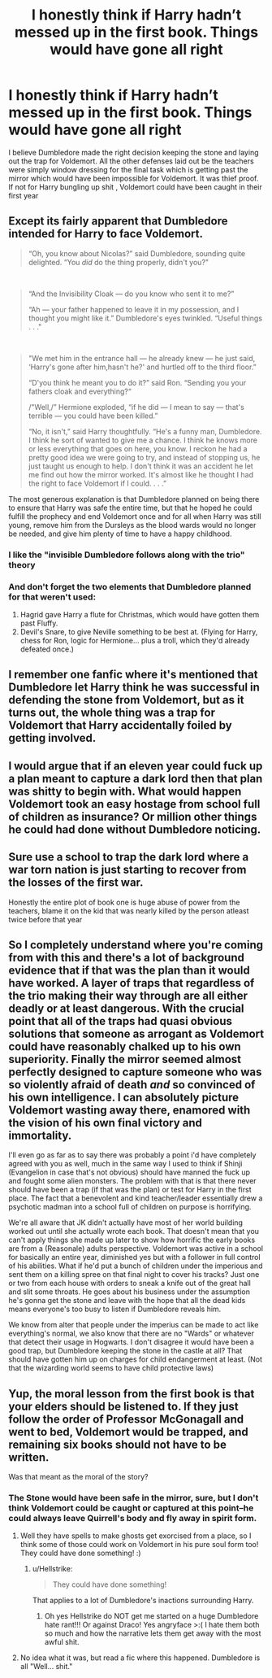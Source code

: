 #+TITLE: I honestly think if Harry hadn’t messed up in the first book. Things would have gone all right

* I honestly think if Harry hadn’t messed up in the first book. Things would have gone all right
:PROPERTIES:
:Score: 30
:DateUnix: 1592593034.0
:DateShort: 2020-Jun-19
:FlairText: Discussion
:END:
I believe Dumbledore made the right decision keeping the stone and laying out the trap for Voldemort. All the other defenses laid out be the teachers were simply window dressing for the final task which is getting past the mirror which would have been impossible for Voldemort. It was thief proof. If not for Harry bungling up shit , Voldemort could have been caught in their first year


** Except its fairly apparent that Dumbledore intended for Harry to face Voldemort.

#+begin_quote
  “Oh, you know about Nicolas?” said Dumbledore, sounding quite delighted. “You /did/ do the thing properly, didn't you?"
#+end_quote

​

#+begin_quote
  “And the Invisibility Cloak --- do you know who sent it to me?”

  “Ah --- your father happened to leave it in my possession, and I thought you might like it.” Dumbledore's eyes twinkled. “Useful things . . ."
#+end_quote

​

#+begin_quote
  "We met him in the entrance hall --- he already knew --- he just said, ‘Harry's gone after him,hasn't he?' and hurtled off to the third floor.”

  “D'you think he meant you to do it?” said Ron. “Sending you your fathers cloak and everything?“

  /"Well,/” Hermione exploded, “if he did --- I mean to say --- that's terrible --- you could have been killed.”

  “No, it isn't,” said Harry thoughtfully. “He's a funny man, Dumbledore. I think he sort of wanted to give me a chance. I think he knows more or less everything that goes on here, you know. I reckon he had a pretty good idea we were going to try, and instead of stopping us, he just taught us enough to help. I don't think it was an accident he let me find out how the mirror worked. It's almost like he thought I had the right to face Voldemort if I could. . . .”
#+end_quote

The most generous explanation is that Dumbledore planned on being there to ensure that Harry was safe the entire time, but that he hoped he could fulfill the prophecy and end Voldemort once and for all when Harry was still young, remove him from the Dursleys as the blood wards would no longer be needed, and give him plenty of time to have a happy childhood.
:PROPERTIES:
:Author: Kingsonne
:Score: 34
:DateUnix: 1592614512.0
:DateShort: 2020-Jun-20
:END:

*** I like the "invisible Dumbledore follows along with the trio" theory
:PROPERTIES:
:Author: chlorinecrownt
:Score: 7
:DateUnix: 1592629670.0
:DateShort: 2020-Jun-20
:END:


*** And don't forget the two elements that Dumbledore planned for that weren't used:

1. Hagrid gave Harry a flute for Christmas, which would have gotten them past Fluffy.
2. Devil's Snare, to give Neville something to be best at. (Flying for Harry, chess for Ron, logic for Hermione... plus a troll, which they'd already defeated once.)
:PROPERTIES:
:Author: JennaSayquah
:Score: 2
:DateUnix: 1592770139.0
:DateShort: 2020-Jun-22
:END:


** I remember one fanfic where it's mentioned that Dumbledore let Harry think he was successful in defending the stone from Voldemort, but as it turns out, the whole thing was a trap for Voldemort that Harry accidentally foiled by getting involved.
:PROPERTIES:
:Author: Vercalos
:Score: 35
:DateUnix: 1592593566.0
:DateShort: 2020-Jun-19
:END:


** I would argue that if an eleven year could fuck up a plan meant to capture a dark lord then that plan was shitty to begin with. What would happen Voldemort took an easy hostage from school full of children as insurance? Or million other things he could had done without Dumbledore noticing.
:PROPERTIES:
:Author: Paranoid_wiseman
:Score: 10
:DateUnix: 1592619176.0
:DateShort: 2020-Jun-20
:END:


** Sure use a school to trap the dark lord where a war torn nation is just starting to recover from the losses of the first war.

Honestly the entire plot of book one is huge abuse of power from the teachers, blame it on the kid that was nearly killed by the person atleast twice before that year
:PROPERTIES:
:Author: JonasS1999
:Score: 18
:DateUnix: 1592606763.0
:DateShort: 2020-Jun-20
:END:


** So I completely understand where you're coming from with this and there's a lot of background evidence that if that was the plan than it would have worked. A layer of traps that regardless of the trio making their way through are all either deadly or at least dangerous. With the crucial point that all of the traps had quasi obvious solutions that someone as arrogant as Voldemort could have reasonably chalked up to his own superiority. Finally the mirror seemed almost perfectly designed to capture someone who was so violently afraid of death /and/ so convinced of his own intelligence. I can absolutely picture Voldemort wasting away there, enamored with the vision of his own final victory and immortality.

I'll even go as far as to say there was probably a point i'd have completely agreed with you as well, much in the same way I used to think if Shinji (Evangelion in case that's not obvious) should have manned the fuck up and fought some alien monsters. The problem with that is that there never should have been a trap (if that was the plan) or test for Harry in the first place. The fact that a benevolent and kind teacher/leader essentially drew a psychotic madman into a school full of children on purpose is horrifying.

We're all aware that JK didn't actually have most of her world building worked out until she actually wrote each book. That doesn't mean that you can't apply things she made up later to show how horrific the early books are from a (Reasonale) adults perspective. Voldemort was active in a school for basically an entire year, diminished yes but with a follower in full control of his abilities. What if he'd put a bunch of children under the imperious and sent them on a killing spree on that final night to cover his tracks? Just one or two from each house with orders to sneak a knife out of the great hall and slit some throats. He goes about his business under the assumption he's gonna get the stone and leave with the hope that all the dead kids means everyone's too busy to listen if Dumbledore reveals him.

We know from alter that people under the imperius can be made to act like everything's normal, we also know that there are no "Wards" or whatever that detect their usage in Hogwarts. I don't disagree it would have been a good trap, but Dumbledore keeping the stone in the castle at all? That should have gotten him up on charges for child endangerment at least. (Not that the wizarding world seems to have child protective laws)
:PROPERTIES:
:Author: Alpha_Wolf179
:Score: 1
:DateUnix: 1592650753.0
:DateShort: 2020-Jun-20
:END:


** Yup, the moral lesson from the first book is that your elders should be listened to. If they just follow the order of Professor McGonagall and went to bed, Voldemort would be trapped, and remaining six books should not have to be written.

Was that meant as the moral of the story?
:PROPERTIES:
:Author: ceplma
:Score: -3
:DateUnix: 1592596721.0
:DateShort: 2020-Jun-20
:END:

*** The Stone would have been safe in the mirror, sure, but I don't think Voldemort could be caught or captured at this point--he could always leave Quirrell's body and fly away in spirit form.
:PROPERTIES:
:Author: 420SwagBro
:Score: 12
:DateUnix: 1592597550.0
:DateShort: 2020-Jun-20
:END:

**** Well they have spells to make ghosts get exorcised from a place, so I think some of those could work on Voldemort in his pure soul form too! They could have done something! :)
:PROPERTIES:
:Score: 3
:DateUnix: 1592598014.0
:DateShort: 2020-Jun-20
:END:

***** u/Hellstrike:
#+begin_quote
  They could have done something!
#+end_quote

That applies to a lot of Dumbledore's inactions surrounding Harry.
:PROPERTIES:
:Author: Hellstrike
:Score: 10
:DateUnix: 1592604264.0
:DateShort: 2020-Jun-20
:END:

****** Oh yes Hellstrike do NOT get me started on a huge Dumbledore hate rant!!! Or against Draco! Yes angryface >:( I hate them both so much and how the narrative lets them get away with the most awful shit.
:PROPERTIES:
:Score: -1
:DateUnix: 1592604807.0
:DateShort: 2020-Jun-20
:END:


**** No idea what it was, but read a fic where this happened. Dumbledore is all "Well... shit."
:PROPERTIES:
:Author: streakermaximus
:Score: 1
:DateUnix: 1592633966.0
:DateShort: 2020-Jun-20
:END:
